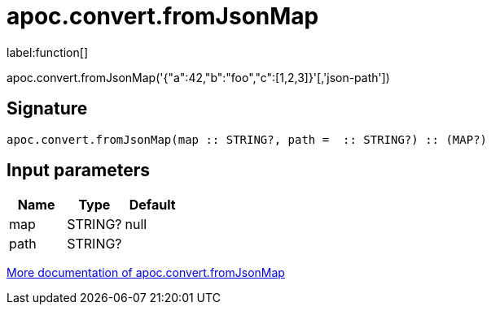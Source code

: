 ////
This file is generated by DocsTest, so don't change it!
////

= apoc.convert.fromJsonMap
:description: This section contains reference documentation for the apoc.convert.fromJsonMap function.

label:function[]

[.emphasis]
apoc.convert.fromJsonMap('{"a":42,"b":"foo","c":[1,2,3]}'[,'json-path'])

== Signature

[source]
----
apoc.convert.fromJsonMap(map :: STRING?, path =  :: STRING?) :: (MAP?)
----

== Input parameters
[.procedures, opts=header]
|===
| Name | Type | Default 
|map|STRING?|null
|path|STRING?|
|===

xref::data-structures/conversion-functions.adoc[More documentation of apoc.convert.fromJsonMap,role=more information]

